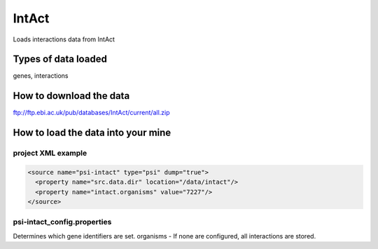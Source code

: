 IntAct
================================

Loads interactions data from IntAct

Types of data loaded
--------------------

genes, interactions 

How to download the data 
---------------------------

ftp://ftp.ebi.ac.uk/pub/databases/IntAct/current/all.zip

How to load the data into your mine
--------------------------------------

project XML example
~~~~~~~~~~~~~~~~~~~~~~~~~~~~~~~~

.. code-block:: xml

    <source name="psi-intact" type="psi" dump="true">
      <property name="src.data.dir" location="/data/intact"/>
      <property name="intact.organisms" value="7227"/>
    </source>


psi-intact_config.properties
~~~~~~~~~~~~~~~~~~~~~~~~~~~~~~~~

Determines which gene identifiers are set. organisms - If none are configured, all interactions are stored.


.. index:: IntAct
